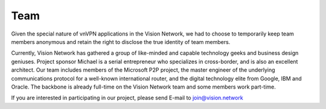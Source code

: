 Team
====

Given the special nature of vnVPN applications in the Vision Network, we had to choose to temporarily keep team members anonymous and retain the right to disclose the true identity of team members.

Currently, Vision Network has gathered a group of like-minded and capable technology geeks and business design geniuses. Project sponsor Michael is a serial entrepreneur who specializes in cross-border, and is also an excellent architect. Our team includes members of the Microsoft P2P project, the master engineer of the underlying communications protocol for a well-known international router, and the digital technology elite from Google, IBM and Oracle. The backbone is already full-time on the Vision Network team and some members work part-time.

If you are interested in participating in our project, please send E-mail to join@vision.network

